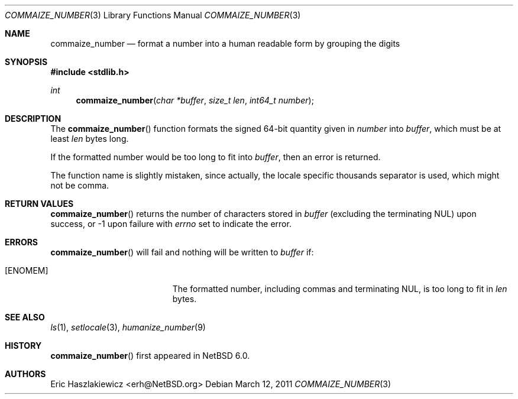 .\"	$NetBSD: commaize_number.3,v 1.2 2011/03/15 08:33:35 wiz Exp $
.\"
.\" Copyright (c) 2011 The NetBSD Foundation, Inc.
.\" All rights reserved.
.\"
.\" This code is derived from software contributed to The NetBSD Foundation
.\" by Eric Haszlakiewicz.
.\"
.\" Redistribution and use in source and binary forms, with or without
.\" modification, are permitted provided that the following conditions
.\" are met:
.\" 1. Redistributions of source code must retain the above copyright
.\"    notice, this list of conditions and the following disclaimer.
.\" 2. Redistributions in binary form must reproduce the above copyright
.\"    notice, this list of conditions and the following disclaimer in the
.\"    documentation and/or other materials provided with the distribution.
.\"
.\" THIS SOFTWARE IS PROVIDED BY THE NETBSD FOUNDATION, INC. AND CONTRIBUTORS
.\" ``AS IS'' AND ANY EXPRESS OR IMPLIED WARRANTIES, INCLUDING, BUT NOT LIMITED
.\" TO, THE IMPLIED WARRANTIES OF MERCHANTABILITY AND FITNESS FOR A PARTICULAR
.\" PURPOSE ARE DISCLAIMED.  IN NO EVENT SHALL THE FOUNDATION OR CONTRIBUTORS
.\" BE LIABLE FOR ANY DIRECT, INDIRECT, INCIDENTAL, SPECIAL, EXEMPLARY, OR
.\" CONSEQUENTIAL DAMAGES (INCLUDING, BUT NOT LIMITED TO, PROCUREMENT OF
.\" SUBSTITUTE GOODS OR SERVICES; LOSS OF USE, DATA, OR PROFITS; OR BUSINESS
.\" INTERRUPTION) HOWEVER CAUSED AND ON ANY THEORY OF LIABILITY, WHETHER IN
.\" CONTRACT, STRICT LIABILITY, OR TORT (INCLUDING NEGLIGENCE OR OTHERWISE)
.\" ARISING IN ANY WAY OUT OF THE USE OF THIS SOFTWARE, EVEN IF ADVISED OF THE
.\" POSSIBILITY OF SUCH DAMAGE.
.\"
.Dd March 12, 2011
.Dt COMMAIZE_NUMBER 3
.Os
.Sh NAME
.Nm commaize_number
.Nd format a number into a human readable form by grouping the digits
.Sh SYNOPSIS
.In stdlib.h
.Ft int
.Fn commaize_number "char *buffer" "size_t len" "int64_t number"
.Sh DESCRIPTION
The
.Fn commaize_number
function formats the signed 64-bit quantity given in
.Fa number
into
.Fa buffer ,
which must be at least
.Fa len
bytes long.
.Pp
If the formatted number would be too long to fit into
.Fa buffer ,
then an error is returned.
.Pp
The function name is slightly mistaken,
since actually, the locale specific thousands separator is used, which
might not be comma.
.Sh RETURN VALUES
.Fn commaize_number
returns the number of characters stored in
.Fa buffer
(excluding the terminating
.Dv NUL )
upon success, or \-1 upon failure with
.Va errno
set to indicate the error.
.Sh ERRORS
.Fn commaize_number
will fail and nothing will be written to
.Fa buffer
if:
.Bl -tag -width Er
.It Bq Er ENOMEM
The formatted number, including commas and terminating
.Dv NUL ,
is too long to fit in
.Fa len
bytes.
.El
.Sh SEE ALSO
.Xr ls 1 ,
.Xr setlocale 3 ,
.Xr humanize_number 9
.Sh HISTORY
.Fn commaize_number
first appeared in
.Nx 6.0 .
.Sh AUTHORS
.An Eric Haszlakiewicz Aq erh@NetBSD.org
